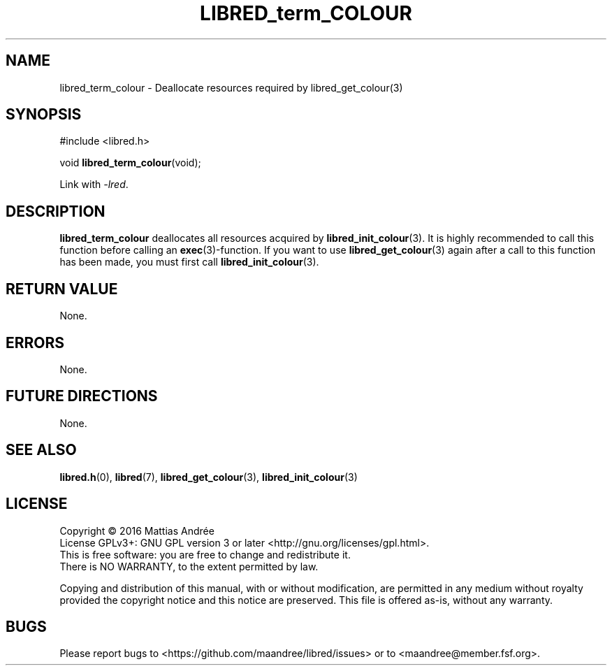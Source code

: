 .TH LIBRED_term_COLOUR 3 LIBRED
.SH NAME
libred_term_colour \- Deallocate resources required by libred_get_colour(3)
.SH SYNOPSIS
.nf
#include <libred.h>

void \fBlibred_term_colour\fP(void);
.fi
.PP
Link with
.IR -lred .
.SH DESCRIPTION
.B libred_term_colour
deallocates all resources acquired by
.BR libred_init_colour (3).
It is highly recommended to call this function before calling an
.BR exec (3)-function.
If you want to use
.BR libred_get_colour (3)
again after a call to this function has been made, you must first call
.BR libred_init_colour (3).
.SH "RETURN VALUE"
None.
.SH ERRORS
None.
.SH "FUTURE DIRECTIONS"
None.
.SH "SEE ALSO"
.BR libred.h (0),
.BR libred (7),
.BR libred_get_colour (3),
.BR libred_init_colour (3)
.SH LICENSE
Copyright \(co 2016  Mattias Andrée
.br
License GPLv3+: GNU GPL version 3 or later <http://gnu.org/licenses/gpl.html>.
.br
This is free software: you are free to change and redistribute it.
.br
There is NO WARRANTY, to the extent permitted by law.
.PP
Copying and distribution of this manual, with or without modification,
are permitted in any medium without royalty provided the copyright
notice and this notice are preserved.  This file is offered as-is,
without any warranty.
.SH BUGS
Please report bugs to <https://github.com/maandree/libred/issues>
or to <maandree@member.fsf.org>.

